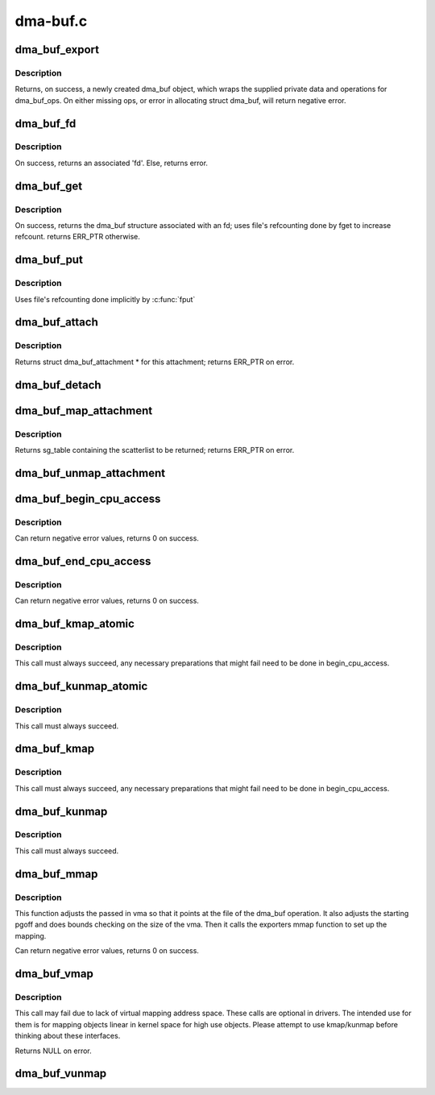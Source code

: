 .. -*- coding: utf-8; mode: rst -*-

=========
dma-buf.c
=========

.. _`dma_buf_export`:

dma_buf_export
==============

.. c:function:: struct dma_buf *dma_buf_export (const struct dma_buf_export_info *exp_info)

    Creates a new dma_buf, and associates an anon file with this buffer, so it can be exported. Also connect the allocator specific data and ops to the buffer. Additionally, provide a name string for exporter; useful in debugging.

    :param const struct dma_buf_export_info \*exp_info:
        [in]        holds all the export related information provided
        by the exporter. see struct dma_buf_export_info
        for further details.


.. _`dma_buf_export.description`:

Description
-----------

Returns, on success, a newly created dma_buf object, which wraps the
supplied private data and operations for dma_buf_ops. On either missing
ops, or error in allocating struct dma_buf, will return negative error.


.. _`dma_buf_fd`:

dma_buf_fd
==========

.. c:function:: int dma_buf_fd (struct dma_buf *dmabuf, int flags)

    returns a file descriptor for the given dma_buf

    :param struct dma_buf \*dmabuf:
        [in]        pointer to dma_buf for which fd is required.

    :param int flags:
        [in]    flags to give to fd


.. _`dma_buf_fd.description`:

Description
-----------

On success, returns an associated 'fd'. Else, returns error.


.. _`dma_buf_get`:

dma_buf_get
===========

.. c:function:: struct dma_buf *dma_buf_get (int fd)

    returns the dma_buf structure related to an fd

    :param int fd:
        [in]        fd associated with the dma_buf to be returned


.. _`dma_buf_get.description`:

Description
-----------

On success, returns the dma_buf structure associated with an fd; uses
file's refcounting done by fget to increase refcount. returns ERR_PTR
otherwise.


.. _`dma_buf_put`:

dma_buf_put
===========

.. c:function:: void dma_buf_put (struct dma_buf *dmabuf)

    decreases refcount of the buffer

    :param struct dma_buf \*dmabuf:
        [in]        buffer to reduce refcount of


.. _`dma_buf_put.description`:

Description
-----------

Uses file's refcounting done implicitly by :c:func:`fput`


.. _`dma_buf_attach`:

dma_buf_attach
==============

.. c:function:: struct dma_buf_attachment *dma_buf_attach (struct dma_buf *dmabuf, struct device *dev)

    Add the device to dma_buf's attachments list; optionally, calls attach() of dma_buf_ops to allow device-specific attach functionality

    :param struct dma_buf \*dmabuf:
        [in]        buffer to attach device to.

    :param struct device \*dev:
        [in]        device to be attached.


.. _`dma_buf_attach.description`:

Description
-----------

Returns struct dma_buf_attachment * for this attachment; returns ERR_PTR on
error.


.. _`dma_buf_detach`:

dma_buf_detach
==============

.. c:function:: void dma_buf_detach (struct dma_buf *dmabuf, struct dma_buf_attachment *attach)

    Remove the given attachment from dmabuf's attachments list; optionally calls detach() of dma_buf_ops for device-specific detach

    :param struct dma_buf \*dmabuf:
        [in]        buffer to detach from.

    :param struct dma_buf_attachment \*attach:
        [in]        attachment to be detached; is free'd after this call.


.. _`dma_buf_map_attachment`:

dma_buf_map_attachment
======================

.. c:function:: struct sg_table *dma_buf_map_attachment (struct dma_buf_attachment *attach, enum dma_data_direction direction)

    Returns the scatterlist table of the attachment; mapped into _device_ address space. Is a wrapper for map_dma_buf() of the dma_buf_ops.

    :param struct dma_buf_attachment \*attach:
        [in]        attachment whose scatterlist is to be returned

    :param enum dma_data_direction direction:
        [in]        direction of DMA transfer


.. _`dma_buf_map_attachment.description`:

Description
-----------

Returns sg_table containing the scatterlist to be returned; returns ERR_PTR
on error.


.. _`dma_buf_unmap_attachment`:

dma_buf_unmap_attachment
========================

.. c:function:: void dma_buf_unmap_attachment (struct dma_buf_attachment *attach, struct sg_table *sg_table, enum dma_data_direction direction)

    unmaps and decreases usecount of the buffer;might deallocate the scatterlist associated. Is a wrapper for unmap_dma_buf() of dma_buf_ops.

    :param struct dma_buf_attachment \*attach:
        [in]        attachment to unmap buffer from

    :param struct sg_table \*sg_table:
        [in]        scatterlist info of the buffer to unmap

    :param enum dma_data_direction direction:
        [in]    direction of DMA transfer


.. _`dma_buf_begin_cpu_access`:

dma_buf_begin_cpu_access
========================

.. c:function:: int dma_buf_begin_cpu_access (struct dma_buf *dmabuf, enum dma_data_direction direction)

    Must be called before accessing a dma_buf from the cpu in the kernel context. Calls begin_cpu_access to allow exporter-specific preparations. Coherency is only guaranteed in the specified range for the specified access direction.

    :param struct dma_buf \*dmabuf:
        [in]        buffer to prepare cpu access for.

    :param enum dma_data_direction direction:
        [in]        length of range for cpu access.


.. _`dma_buf_begin_cpu_access.description`:

Description
-----------

Can return negative error values, returns 0 on success.


.. _`dma_buf_end_cpu_access`:

dma_buf_end_cpu_access
======================

.. c:function:: int dma_buf_end_cpu_access (struct dma_buf *dmabuf, enum dma_data_direction direction)

    Must be called after accessing a dma_buf from the cpu in the kernel context. Calls end_cpu_access to allow exporter-specific actions. Coherency is only guaranteed in the specified range for the specified access direction.

    :param struct dma_buf \*dmabuf:
        [in]        buffer to complete cpu access for.

    :param enum dma_data_direction direction:
        [in]        length of range for cpu access.


.. _`dma_buf_end_cpu_access.description`:

Description
-----------

Can return negative error values, returns 0 on success.


.. _`dma_buf_kmap_atomic`:

dma_buf_kmap_atomic
===================

.. c:function:: void *dma_buf_kmap_atomic (struct dma_buf *dmabuf, unsigned long page_num)

    Map a page of the buffer object into kernel address space. The same restrictions as for kmap_atomic and friends apply.

    :param struct dma_buf \*dmabuf:
        [in]        buffer to map page from.

    :param unsigned long page_num:
        [in]        page in PAGE_SIZE units to map.


.. _`dma_buf_kmap_atomic.description`:

Description
-----------

This call must always succeed, any necessary preparations that might fail
need to be done in begin_cpu_access.


.. _`dma_buf_kunmap_atomic`:

dma_buf_kunmap_atomic
=====================

.. c:function:: void dma_buf_kunmap_atomic (struct dma_buf *dmabuf, unsigned long page_num, void *vaddr)

    Unmap a page obtained by dma_buf_kmap_atomic.

    :param struct dma_buf \*dmabuf:
        [in]        buffer to unmap page from.

    :param unsigned long page_num:
        [in]        page in PAGE_SIZE units to unmap.

    :param void \*vaddr:
        [in]        kernel space pointer obtained from dma_buf_kmap_atomic.


.. _`dma_buf_kunmap_atomic.description`:

Description
-----------

This call must always succeed.


.. _`dma_buf_kmap`:

dma_buf_kmap
============

.. c:function:: void *dma_buf_kmap (struct dma_buf *dmabuf, unsigned long page_num)

    Map a page of the buffer object into kernel address space. The same restrictions as for kmap and friends apply.

    :param struct dma_buf \*dmabuf:
        [in]        buffer to map page from.

    :param unsigned long page_num:
        [in]        page in PAGE_SIZE units to map.


.. _`dma_buf_kmap.description`:

Description
-----------

This call must always succeed, any necessary preparations that might fail
need to be done in begin_cpu_access.


.. _`dma_buf_kunmap`:

dma_buf_kunmap
==============

.. c:function:: void dma_buf_kunmap (struct dma_buf *dmabuf, unsigned long page_num, void *vaddr)

    Unmap a page obtained by dma_buf_kmap.

    :param struct dma_buf \*dmabuf:
        [in]        buffer to unmap page from.

    :param unsigned long page_num:
        [in]        page in PAGE_SIZE units to unmap.

    :param void \*vaddr:
        [in]        kernel space pointer obtained from dma_buf_kmap.


.. _`dma_buf_kunmap.description`:

Description
-----------

This call must always succeed.


.. _`dma_buf_mmap`:

dma_buf_mmap
============

.. c:function:: int dma_buf_mmap (struct dma_buf *dmabuf, struct vm_area_struct *vma, unsigned long pgoff)

    Setup up a userspace mmap with the given vma

    :param struct dma_buf \*dmabuf:
        [in]        buffer that should back the vma

    :param struct vm_area_struct \*vma:
        [in]        vma for the mmap

    :param unsigned long pgoff:
        [in]        offset in pages where this mmap should start within the
        dma-buf buffer.


.. _`dma_buf_mmap.description`:

Description
-----------

This function adjusts the passed in vma so that it points at the file of the
dma_buf operation. It also adjusts the starting pgoff and does bounds
checking on the size of the vma. Then it calls the exporters mmap function to
set up the mapping.

Can return negative error values, returns 0 on success.


.. _`dma_buf_vmap`:

dma_buf_vmap
============

.. c:function:: void *dma_buf_vmap (struct dma_buf *dmabuf)

    Create virtual mapping for the buffer object into kernel address space. Same restrictions as for vmap and friends apply.

    :param struct dma_buf \*dmabuf:
        [in]        buffer to vmap


.. _`dma_buf_vmap.description`:

Description
-----------

This call may fail due to lack of virtual mapping address space.
These calls are optional in drivers. The intended use for them
is for mapping objects linear in kernel space for high use objects.
Please attempt to use kmap/kunmap before thinking about these interfaces.

Returns NULL on error.


.. _`dma_buf_vunmap`:

dma_buf_vunmap
==============

.. c:function:: void dma_buf_vunmap (struct dma_buf *dmabuf, void *vaddr)

    Unmap a vmap obtained by dma_buf_vmap.

    :param struct dma_buf \*dmabuf:
        [in]        buffer to vunmap

    :param void \*vaddr:
        [in]        vmap to vunmap

